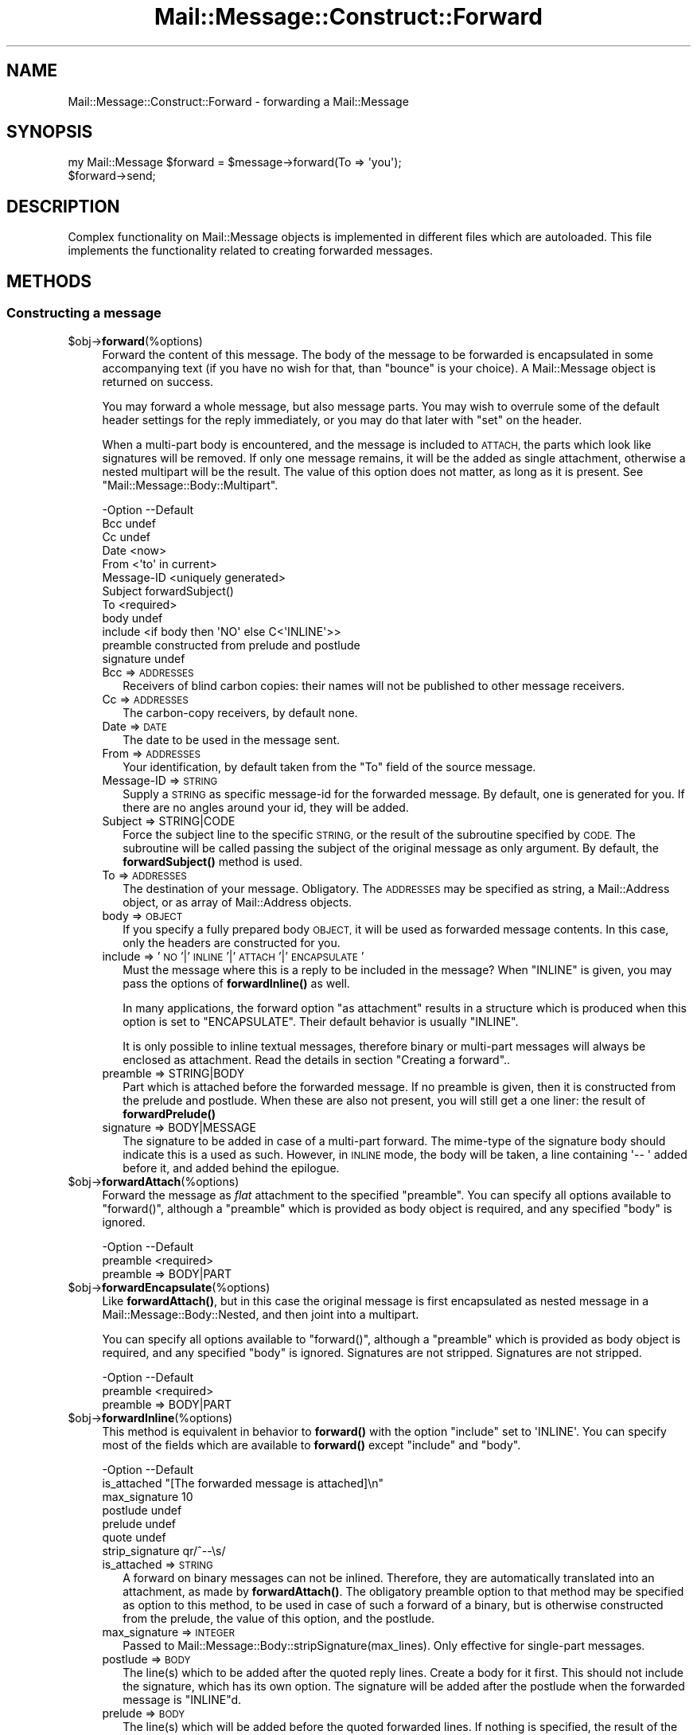 .\" Automatically generated by Pod::Man 4.14 (Pod::Simple 3.40)
.\"
.\" Standard preamble:
.\" ========================================================================
.de Sp \" Vertical space (when we can't use .PP)
.if t .sp .5v
.if n .sp
..
.de Vb \" Begin verbatim text
.ft CW
.nf
.ne \\$1
..
.de Ve \" End verbatim text
.ft R
.fi
..
.\" Set up some character translations and predefined strings.  \*(-- will
.\" give an unbreakable dash, \*(PI will give pi, \*(L" will give a left
.\" double quote, and \*(R" will give a right double quote.  \*(C+ will
.\" give a nicer C++.  Capital omega is used to do unbreakable dashes and
.\" therefore won't be available.  \*(C` and \*(C' expand to `' in nroff,
.\" nothing in troff, for use with C<>.
.tr \(*W-
.ds C+ C\v'-.1v'\h'-1p'\s-2+\h'-1p'+\s0\v'.1v'\h'-1p'
.ie n \{\
.    ds -- \(*W-
.    ds PI pi
.    if (\n(.H=4u)&(1m=24u) .ds -- \(*W\h'-12u'\(*W\h'-12u'-\" diablo 10 pitch
.    if (\n(.H=4u)&(1m=20u) .ds -- \(*W\h'-12u'\(*W\h'-8u'-\"  diablo 12 pitch
.    ds L" ""
.    ds R" ""
.    ds C` ""
.    ds C' ""
'br\}
.el\{\
.    ds -- \|\(em\|
.    ds PI \(*p
.    ds L" ``
.    ds R" ''
.    ds C`
.    ds C'
'br\}
.\"
.\" Escape single quotes in literal strings from groff's Unicode transform.
.ie \n(.g .ds Aq \(aq
.el       .ds Aq '
.\"
.\" If the F register is >0, we'll generate index entries on stderr for
.\" titles (.TH), headers (.SH), subsections (.SS), items (.Ip), and index
.\" entries marked with X<> in POD.  Of course, you'll have to process the
.\" output yourself in some meaningful fashion.
.\"
.\" Avoid warning from groff about undefined register 'F'.
.de IX
..
.nr rF 0
.if \n(.g .if rF .nr rF 1
.if (\n(rF:(\n(.g==0)) \{\
.    if \nF \{\
.        de IX
.        tm Index:\\$1\t\\n%\t"\\$2"
..
.        if !\nF==2 \{\
.            nr % 0
.            nr F 2
.        \}
.    \}
.\}
.rr rF
.\" ========================================================================
.\"
.IX Title "Mail::Message::Construct::Forward 3"
.TH Mail::Message::Construct::Forward 3 "2020-02-07" "perl v5.32.0" "User Contributed Perl Documentation"
.\" For nroff, turn off justification.  Always turn off hyphenation; it makes
.\" way too many mistakes in technical documents.
.if n .ad l
.nh
.SH "NAME"
Mail::Message::Construct::Forward \- forwarding a Mail::Message
.SH "SYNOPSIS"
.IX Header "SYNOPSIS"
.Vb 2
\& my Mail::Message $forward = $message\->forward(To => \*(Aqyou\*(Aq);
\& $forward\->send;
.Ve
.SH "DESCRIPTION"
.IX Header "DESCRIPTION"
Complex functionality on Mail::Message objects is implemented in
different files which are autoloaded.  This file implements the
functionality related to creating forwarded messages.
.SH "METHODS"
.IX Header "METHODS"
.SS "Constructing a message"
.IX Subsection "Constructing a message"
.ie n .IP "$obj\->\fBforward\fR(%options)" 4
.el .IP "\f(CW$obj\fR\->\fBforward\fR(%options)" 4
.IX Item "$obj->forward(%options)"
Forward the content of this message.  The body of the message to be forwarded
is encapsulated in some accompanying text (if you have no wish for that, than
\&\f(CW\*(C`bounce\*(C'\fR is your choice).  A Mail::Message object is returned on success.
.Sp
You may forward a whole message, but also message parts.
You may wish to overrule some of the default header settings for the
reply immediately, or you may do that later with \f(CW\*(C`set\*(C'\fR on the header.
.Sp
When a multi-part body is encountered, and the message is included to
\&\s-1ATTACH,\s0 the parts which look like signatures will be removed.  If only
one message remains, it will be the added as single attachment, otherwise
a nested multipart will be the result.  The value of this option does not
matter, as long as it is present.  See \f(CW\*(C`Mail::Message::Body::Multipart\*(C'\fR.
.Sp
.Vb 12
\& \-Option    \-\-Default
\&  Bcc         undef
\&  Cc          undef
\&  Date        <now>
\&  From        <\*(Aqto\*(Aq in current>
\&  Message\-ID  <uniquely generated>
\&  Subject     forwardSubject()
\&  To          <required>
\&  body        undef
\&  include     <if body then \*(AqNO\*(Aq else C<\*(AqINLINE\*(Aq>>
\&  preamble    constructed from prelude and postlude
\&  signature   undef
.Ve
.RS 4
.IP "Bcc => \s-1ADDRESSES\s0" 2
.IX Item "Bcc => ADDRESSES"
Receivers of blind carbon copies: their names will not be published to
other message receivers.
.IP "Cc => \s-1ADDRESSES\s0" 2
.IX Item "Cc => ADDRESSES"
The carbon-copy receivers, by default none.
.IP "Date => \s-1DATE\s0" 2
.IX Item "Date => DATE"
The date to be used in the message sent.
.IP "From => \s-1ADDRESSES\s0" 2
.IX Item "From => ADDRESSES"
Your identification, by default taken from the \f(CW\*(C`To\*(C'\fR field of the
source message.
.IP "Message-ID => \s-1STRING\s0" 2
.IX Item "Message-ID => STRING"
Supply a \s-1STRING\s0 as specific message-id for the forwarded message.
By default, one is generated for you.  If there are no angles around
your id, they will be added.
.IP "Subject => STRING|CODE" 2
.IX Item "Subject => STRING|CODE"
Force the subject line to the specific \s-1STRING,\s0 or the result of the
subroutine specified by \s-1CODE.\s0  The subroutine will be called passing
the subject of the original message as only argument.  By default,
the \fBforwardSubject()\fR method is used.
.IP "To => \s-1ADDRESSES\s0" 2
.IX Item "To => ADDRESSES"
The destination of your message. Obligatory.  The \s-1ADDRESSES\s0 may be
specified as string, a Mail::Address object, or as array of
Mail::Address objects.
.IP "body => \s-1OBJECT\s0" 2
.IX Item "body => OBJECT"
If you specify a fully prepared body \s-1OBJECT,\s0 it will be used as forwarded
message contents.  In this case, only the headers are constructed for you.
.IP "include => '\s-1NO\s0'|'\s-1INLINE\s0'|'\s-1ATTACH\s0'|'\s-1ENCAPSULATE\s0'" 2
.IX Item "include => 'NO'|'INLINE'|'ATTACH'|'ENCAPSULATE'"
Must the message where this is a reply to be included in the message?
When \f(CW\*(C`INLINE\*(C'\fR is given, you may pass the options of \fBforwardInline()\fR
as well.
.Sp
In many applications, the forward option \f(CW\*(C`as attachment\*(C'\fR results in a
structure which is produced when this option is set to \f(CW\*(C`ENCAPSULATE\*(C'\fR.
Their default behavior is usually \f(CW\*(C`INLINE\*(C'\fR.
.Sp
It is only possible to inline textual messages, therefore binary or
multi-part messages will always be enclosed as attachment.
Read the details in section \*(L"Creating a forward\*(R"..
.IP "preamble => STRING|BODY" 2
.IX Item "preamble => STRING|BODY"
Part which is attached before the forwarded message.  If no preamble
is given, then it is constructed from the prelude and postlude.  When
these are also not present, you will still get a one liner: the result
of \fBforwardPrelude()\fR
.IP "signature => BODY|MESSAGE" 2
.IX Item "signature => BODY|MESSAGE"
The signature to be added in case of a multi-part forward.  The mime-type
of the signature body should indicate this is a used as such.  However,
in \s-1INLINE\s0 mode, the body will be taken, a line containing \f(CW\*(Aq\-\- \*(Aq\fR added
before it, and added behind the epilogue.
.RE
.RS 4
.RE
.ie n .IP "$obj\->\fBforwardAttach\fR(%options)" 4
.el .IP "\f(CW$obj\fR\->\fBforwardAttach\fR(%options)" 4
.IX Item "$obj->forwardAttach(%options)"
Forward the message as \fIflat\fR attachment to the specified \f(CW\*(C`preamble\*(C'\fR.  You
can specify all options available to \f(CW\*(C`forward()\*(C'\fR, although a \f(CW\*(C`preamble\*(C'\fR
which is provided as body object is required, and any specified \f(CW\*(C`body\*(C'\fR
is ignored.
.Sp
.Vb 2
\& \-Option  \-\-Default
\&  preamble  <required>
.Ve
.RS 4
.IP "preamble => BODY|PART" 2
.IX Item "preamble => BODY|PART"
.RE
.RS 4
.RE
.PD 0
.ie n .IP "$obj\->\fBforwardEncapsulate\fR(%options)" 4
.el .IP "\f(CW$obj\fR\->\fBforwardEncapsulate\fR(%options)" 4
.IX Item "$obj->forwardEncapsulate(%options)"
.PD
Like \fBforwardAttach()\fR, but in this case the original message is first
encapsulated as nested message in a Mail::Message::Body::Nested, and
then joint into a multipart.
.Sp
You can specify all options available to \f(CW\*(C`forward()\*(C'\fR, although a \f(CW\*(C`preamble\*(C'\fR
which is provided as body object is required, and any specified \f(CW\*(C`body\*(C'\fR
is ignored.  Signatures are not stripped.  Signatures are not stripped.
.Sp
.Vb 2
\& \-Option  \-\-Default
\&  preamble  <required>
.Ve
.RS 4
.IP "preamble => BODY|PART" 2
.IX Item "preamble => BODY|PART"
.RE
.RS 4
.RE
.PD 0
.ie n .IP "$obj\->\fBforwardInline\fR(%options)" 4
.el .IP "\f(CW$obj\fR\->\fBforwardInline\fR(%options)" 4
.IX Item "$obj->forwardInline(%options)"
.PD
This method is equivalent in behavior to \fBforward()\fR with the
option \f(CW\*(C`include\*(C'\fR set to \f(CW\*(AqINLINE\*(Aq\fR.  You can specify most of
the fields which are available to \fBforward()\fR except
\&\f(CW\*(C`include\*(C'\fR and \f(CW\*(C`body\*(C'\fR.
.Sp
.Vb 7
\& \-Option         \-\-Default
\&  is_attached      "[The forwarded message is attached]\en"
\&  max_signature    10
\&  postlude         undef
\&  prelude          undef
\&  quote            undef
\&  strip_signature  qr/^\-\-\es/
.Ve
.RS 4
.IP "is_attached => \s-1STRING\s0" 2
.IX Item "is_attached => STRING"
A forward on binary messages can not be inlined.  Therefore, they are
automatically translated into an attachment, as made by \fBforwardAttach()\fR.
The obligatory preamble option to that method may be specified as option
to this method, to be used in case of such a forward of a binary, but
is otherwise constructed from the prelude, the value of this option, and
the postlude.
.IP "max_signature => \s-1INTEGER\s0" 2
.IX Item "max_signature => INTEGER"
Passed to Mail::Message::Body::stripSignature(max_lines).  Only
effective for single-part messages.
.IP "postlude => \s-1BODY\s0" 2
.IX Item "postlude => BODY"
The line(s) which to be added after the quoted reply lines.  Create a
body for it first.  This should not include the signature, which has its
own option.  The signature will be added after the postlude when the
forwarded message is \f(CW\*(C`INLINE\*(C'\fRd.
.IP "prelude => \s-1BODY\s0" 2
.IX Item "prelude => BODY"
The line(s) which will be added before the quoted forwarded lines.
If nothing is specified, the result of the \fBforwardPrelude()\fR method
is used.  When \f(CW\*(C`undef\*(C'\fR is specified, no prelude will be added.
.IP "quote => CODE|STRING" 2
.IX Item "quote => CODE|STRING"
Mangle the lines of an \f(CW\*(C`INLINE\*(C'\fRd reply with \s-1CODE,\s0 or by prepending a
\&\s-1STRING\s0 to each line.  The routine specified by \s-1CODE\s0 is called when the
line is in \f(CW$_\fR.
.Sp
By default, nothing is added before each line.  This option is processed
after the body has been decoded.
.IP "strip_signature => REGEXP|STRING|CODE" 2
.IX Item "strip_signature => REGEXP|STRING|CODE"
Remove the signature of the sender.  The value of this parameter is
passed to Mail::Message::Body::stripSignature(pattern), unless the
source text is not included.  The signature is stripped from the message
before quoting.
.RE
.RS 4
.RE
.ie n .IP "$obj\->\fBforwardNo\fR(%options)" 4
.el .IP "\f(CW$obj\fR\->\fBforwardNo\fR(%options)" 4
.IX Item "$obj->forwardNo(%options)"
Construct a forward, where the whole body of the message is already
constructed.  That complex body is usually produced in \fBforwardInline()\fR,
\&\fBforwardAttach()\fR, or \fBforwardEncapsulate()\fR.
.Sp
The \f(CW%options\fR are the same as for \f(CW\*(C`forward()\*(C'\fR except that \f(CW\*(C`body\*(C'\fR is
required.  Some other options, like \f(CW\*(C`preamble\*(C'\fR, are ignored.
.Sp
.Vb 2
\& \-Option\-\-Default
\&  body    <required>
.Ve
.RS 4
.IP "body => \s-1BODY\s0" 2
.IX Item "body => BODY"
.RE
.RS 4
.RE
.PD 0
.ie n .IP "$obj\->\fBforwardPostlude\fR()" 4
.el .IP "\f(CW$obj\fR\->\fBforwardPostlude\fR()" 4
.IX Item "$obj->forwardPostlude()"
.PD
Added after the forwarded message.
.Sp
example:
.Sp
.Vb 1
\& \-\-\-\- END forwarded message
.Ve
.ie n .IP "$obj\->\fBforwardPrelude\fR()" 4
.el .IP "\f(CW$obj\fR\->\fBforwardPrelude\fR()" 4
.IX Item "$obj->forwardPrelude()"
Create a few lines to be included before the forwarded message
content.  The return is an array of lines.
.Sp
example:
.Sp
.Vb 6
\& \-\-\-\- BEGIN forwarded message
\& From: him@somewhere.else.nl (Original Sender)
\& To: me@example.com (Me the receiver)
\& Cc: the.rest@world.net
\& Date: Wed, 9 Feb 2000 15:44:05 \-0500
\& <blank line>
.Ve
.ie n .IP "$obj\->\fBforwardSubject\fR(\s-1STRING\s0)" 4
.el .IP "\f(CW$obj\fR\->\fBforwardSubject\fR(\s-1STRING\s0)" 4
.IX Item "$obj->forwardSubject(STRING)"
Create a subject for a message which is a forward from this one.  This routine
tries to count the level of reply in subject field, and transform it into
a standard form.  Please contribute improvements.
.Sp
example:
.Sp
.Vb 4
\& subject                 \-\-> Forw: subject
\& Re: subject             \-\-> Forw: Re: subject
\& Re[X]: subject          \-\-> Forw: Re[X]: subject
\& <blank>                 \-\-> Forwarded
.Ve
.SH "DETAILS"
.IX Header "DETAILS"
.SS "Creating a forward"
.IX Subsection "Creating a forward"
The main difference between \fBbounce()\fR and \fBforward()\fR is the reason
for message processing.  The \fIbounce\fR has no intention to modify the
content of message: the same information is passed-on to someplace else.
This may mean some conversions, but for instance, the Message-ID does
not need to be changed.
.PP
The purpose of \fI\f(BIforward()\fI\fR is to pass on information which is
modified: annotated or reduced.  The information is not sent back
to the author of the original message (which is implemented by \fBreply()\fR),
but to someone else.
.PP
So: some information comes in, is modified, and than forwarded to someone
else.  Currently, there are four ways to get the original information
included, which are explained in the next sections.
.PP
After the creation of the forward, you may want to \fBrebuild()\fR the
message to remove unnecessary complexities.  Of course, that is not
required.
.PP
\fIforward, specify a body\fR
.IX Subsection "forward, specify a body"
.PP
When you specify forward(body), you have created your own body object to
be used as content of the forwarded message.  This implies that
forward(include) is \f(CW\*(AqNO\*(Aq\fR: no automatic generation of the forwarded
body.
.PP
\fIforward, inline the original\fR
.IX Subsection "forward, inline the original"
.PP
The forward(include) is set to \f(CW\*(AqINLINE\*(Aq\fR (the default)
This is the most complicated situation, but most often used by MUAs:
the original message is inserted textually in the new body.  You can
set-up automatic stripping of signatures, the way of encapsulation,
and texts which should be added before and after the encapsulated part.
.PP
However, the result may not always be what you expect.  For instance,
some people use very long signatures which will not be automatically
stripped because the pass the threshold.  So, you probably need some
manual intervention after the message is created and before it is sent.
.PP
When a binary message is encountered, inlining is impossible.  In that
case, the message is treated as if \f(CW\*(AqENCAPSULATE\*(Aq\fR was requested.
.PP
\fIforward, attach the original\fR
.IX Subsection "forward, attach the original"
.PP
When forward(include) is explicitly set to \f(CW\*(AqATTACH\*(Aq\fR the result
will be a multipart which contains two parts.  The first part will
be your message, and the second the body of the original message.
.PP
This means that the headers of the forwarded message are used for
the new message, and detached from the part which now contains the
original body information.  Content related headers will (of course)
still be part of that part, but lines line \f(CW\*(C`To\*(C'\fR and \f(CW\*(C`Subject\*(C'\fR will
not be stored with that part.
.PP
As example of the structural transformation:
.PP
.Vb 4
\& # code: $original\->printStructure;
\& multipart/alternative: The source message
\&   text/plain: content in raw text
\&   text/html: content as html
\&
\& # code: $fwd = $original\->forward(include => \*(AqATTACH\*(Aq);
\& # code: $fwd\->printStructure
\& multipart/mixed: The source message
\&   text/plain: prelude/postlude/signature
\&   multipart/alternative
\&     text/plain: content in raw text
\&     text/html: content as html
.Ve
.PP
\fIforward, encapsulate the original\fR
.IX Subsection "forward, encapsulate the original"
.PP
When forward(include) is explicitly set to \f(CW\*(AqENCAPSULATE\*(Aq\fR, then
the original message is left in-tact as good as possible.  The lines
of the original message are used in the main message header but also
enclosed in the part header.
.PP
The encapsulation is implemented using a nested message, content type
\&\f(CW\*(C`message/rfc822\*(C'\fR.  As example of the structural transformation:
.PP
.Vb 4
\& # code: $original\->printStructure;
\& multipart/alternative: The source message
\&   text/plain: content in raw text
\&   text/html: content as html
\&
\& # code: $fwd = $original\->forward(include => \*(AqENCAPSULATE\*(Aq);
\& # code: $fwd\->printStructure
\& multipart/mixed: The source message
\&   text/plain: prelude/postlude/signature
\&   message/rfc822
\&      multipart/alternative: The source message
\&         text/plain: content in raw text
\&         text/html: content as html
.Ve
.PP
The message structure is much more complex, but no information is lost.
This is probably the reason why many MUAs use this when the forward
an original message as attachment.
.SH "DIAGNOSTICS"
.IX Header "DIAGNOSTICS"
.ie n .IP "Error: Cannot include forward source as $include." 4
.el .IP "Error: Cannot include forward source as \f(CW$include\fR." 4
.IX Item "Error: Cannot include forward source as $include."
Unknown alternative for the forward(include).  Valid choices are
\&\f(CW\*(C`NO\*(C'\fR, \f(CW\*(C`INLINE\*(C'\fR, \f(CW\*(C`ATTACH\*(C'\fR, and \f(CW\*(C`ENCAPSULATE\*(C'\fR.
.IP "Error: Method forwardAttach requires a preamble" 4
.IX Item "Error: Method forwardAttach requires a preamble"
.PD 0
.IP "Error: Method forwardEncapsulate requires a preamble" 4
.IX Item "Error: Method forwardEncapsulate requires a preamble"
.IP "Error: No address to create forwarded to." 4
.IX Item "Error: No address to create forwarded to."
.PD
If a forward message is created, a destination address must be specified.
.SH "SEE ALSO"
.IX Header "SEE ALSO"
This module is part of Mail-Message distribution version 3.009,
built on February 07, 2020. Website: \fIhttp://perl.overmeer.net/CPAN/\fR
.SH "LICENSE"
.IX Header "LICENSE"
Copyrights 2001\-2020 by [Mark Overmeer <markov@cpan.org>]. For other contributors see ChangeLog.
.PP
This program is free software; you can redistribute it and/or modify it
under the same terms as Perl itself.
See \fIhttp://dev.perl.org/licenses/\fR

